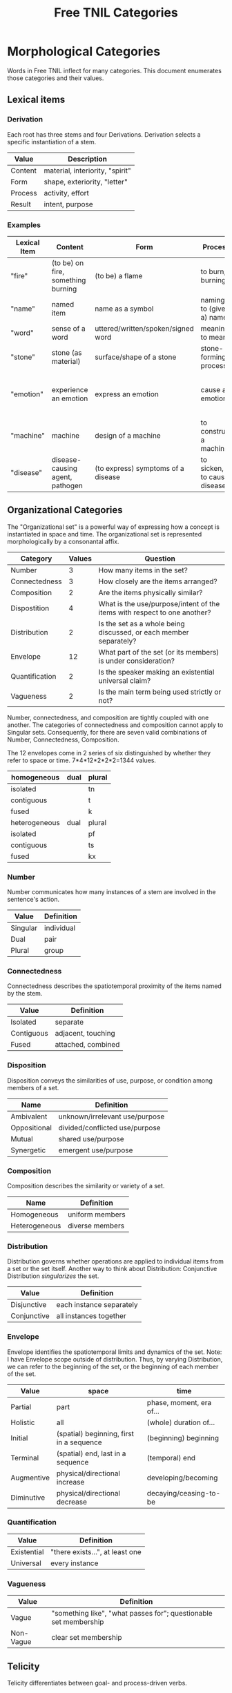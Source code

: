 #+title: Free TNIL Categories
* Morphological Categories
Words in Free TNIL inflect for many categories. This document enumerates those categories and their values.

** Lexical items

*** Derivation
Each root has three stems and four Derivations.
Derivation selects a specific instantiation of a stem. 

| Value   | Description                     |
|---------+---------------------------------|
| Content | material, interiority, "spirit" |
| Form    | shape, exteriority, "letter"    |
| Process | activity, effort                |
| Result  | intent, purpose                 |


*** Examples
| Lexical Item | Content                            | Form                               | Process                     | Result                                                       |
|--------------+------------------------------------+------------------------------------+-----------------------------+--------------------------------------------------------------|
| "fire"       | (to be) on fire, something burning | (to be) a flame                    | to burn, burning            | something burnt or heated by fire                            |
| "name"       | named item                         | name as a symbol                   | naming, to (give a) name    | identification                                               |
| "word"       | sense of a word                    | uttered/written/spoken/signed word | meaning, to mean            | referent a word                                              |
| "stone"      | stone (as material)                | surface/shape of a stone           | stone-forming process       | something made of stone                                      |
| "emotion"    | experience an emotion              | express an emotion                 | cause an emotion            | psychological purpose of emotion or associated need/tendency |
| "machine"    | machine                            | design of a machine                | to construct a machine      | result of using a machine                                    |
| "disease"    | disease-causing agent, pathogen    | (to express) symptoms of a disease | to sicken, to cause disease | long term outcome, prognosis                                 |

** Organizational Categories
The "Organizational set" is a powerful way of expressing how a concept is instantiated in space and time.
The organizational set is represented morphologically by a consonantal affix.
| Category       | Values | Question                                                                 |
|----------------+--------+--------------------------------------------------------------------------|
| Number         |      3 | How many items in the set?                                               |
| Connectedness  |      3 | How closely are the items arranged?                                      |
| Composition    |      2 | Are the items physically similar?                                        |
| Dispostition   |      4 | What is the use/purpose/intent of the items with respect to one another? |
| Distribution   |      2 | Is the set as a whole being discussed, or each member separately?        |
| Envelope       |     12 | What part of the set (or its members) is under consideration?            |
| Quantification |      2 | Is the speaker making an existential universal claim?                    |
| Vagueness      |      2 | Is the main term being used strictly or not?                             |

Number, connectedness, and composition are tightly coupled with one another.
The categories of connectedness and composition cannot apply to Singular sets.
Consequently, for there are seven valid combinations of Number, Connectedness, Composition.

The 12 envelopes come in 2 series of six distinguished by whether they refer to space or time.
7*4*12*2*2*2=1344 values.

| homogeneous   | dual | plural |
|---------------+------+--------|
| isolated      |      | tn     |
| contiguous    |      | t      |
| fused         |      | k      |
|---------------+------+--------|
| heterogeneous | dual | plural |
|---------------+------+--------|
| isolated      |      | pf     |
| contiguous    |      | ts     |
| fused         |      | kx     |

*** Number
Number communicates how many instances of a stem are involved in the sentence's action.
| Value       | Definition                     |
|-------------+--------------------------------|
| Singular    | individual                     |
| Dual        | pair                           |
| Plural      | group                          |
*** Connectedness
Connectedness describes the spatiotemporal proximity of the items named by the stem.
| Value      | Definition         |
|------------+--------------------|
| Isolated   | separate           |
| Contiguous | adjacent, touching |
| Fused      | attached, combined |
*** Disposition
Disposition conveys the similarities of use, purpose, or condition
among members of a set.
| Name         | Definition                     |
|--------------+--------------------------------|
| Ambivalent   | unknown/irrelevant use/purpose |
| Oppositional | divided/conflicted use/purpose |
| Mutual       | shared use/purpose             |
| Synergetic   | emergent use/purpose           |
*** Composition
Composition describes the similarity or variety of a set.
| Name          | Definition        |
|---------------+-------------------|
| Homogeneous   | uniform members   |
| Heterogeneous | diverse members   |

*** Distribution
Distribution governs whether operations are applied to individual items from a set or the set itself.
Another way to think about Distribution: Conjunctive Distribution /singularizes/ the set.
| Value       | Definition               |
|-------------+--------------------------|
| Disjunctive | each instance separately |
| Conjunctive | all instances together   |

*** Envelope
Envelope identifies the spatiotemporal limits and dynamics of the set.
Note: I have Envelope scope outside of distribution.
Thus, by varying Distribution, we can refer to the beginning of the set, or the beginning of each member of the set.

| Value      | space                                    | time                     |
|------------+------------------------------------------+--------------------------|
| Partial    | part                                     | phase, moment, era of... |
| Holistic   | all                                      | (whole) duration of...   |
| Initial    | (spatial) beginning, first in a sequence | (beginning) beginning    |
| Terminal   | (spatial) end, last in a sequence        | (temporal) end           |
| Augmentive | physical/directional increase            | developing/becoming      |
| Diminutive | physical/directional decrease            | decaying/ceasing-to-be   |

*** Quantification

| Value       | Definition                      |
|-------------+---------------------------------|
| Existential | "there exists...", at least one |
| Universal   | every instance                  |

*** Vagueness
| Value     | Definition                                                       |
|-----------+------------------------------------------------------------------|
| Vague     | "something like", "what passes for"; questionable set membership |
| Non-Vague | clear set membership                                             |

** Telicity
Telicity differentiates between goal- and process-driven verbs.
| Value  | Definition                             |
|--------+----------------------------------------|
| Telic  | goal-driven, completable action        |
| Atelic | process-driven, non-completable action |
** Comparison
| Name | Definition |
|------+------------|
|      |            |
** Domain
Domain selects the context in which the word is deployed.
| Value         | Definition            |
|---------------+-----------------------|
| Material      | objective             |
| Social        | cultural/personal     |
| Metaphorical  | analogical/rhetorical |
| Philosophical | gestalt               |
*** Material
The Material Domain refers to physical reality of sensible objects.
*** Social
The Social Domain draws attention to the social or cultural dimensions of the subject of discussion.
*** Metaphorical
The Metaphorical Domain considers the analogical, rhetorical, or significative use of a word, rather than its literal definition.
*** Philosophical
The Philosophical Domain considers the full historical and philosophical range of meanings of a word.
** Discourse categories
*** What is meant by a 'discourse category'?
Conversation relates two logically distinct contexts:
1. the content or subject matter of our our conversation, and
2. the people involved in having the conversation; speaker and
   audience plus the performative, rhetorical or communicative actions
   performed between them.

I will call the former 'content level' and the latter 'discourse
level'. While persons and events might coincide between these two
levels, they are indeed very different and the grammar of the language
should reflect this fact.

As an extreme example of overlap between the contexts, someone might
make a sandwich and narrate to themselves every step of the
process: "I slice some bread. I spread peanut butter on one slice and
jelly on another slice..."

In this case, the same individual is the subject spoken about at the
content level, and both speaker and audience at the discourse
level. The former is a description of something in the world, in this
case the activity of the speaker as they assemble a sandwich, while
the latter is simply a person talking to themselves. We can change the
discourse context independently, for instance by having the speaker
use the same series of utterances as a demonstration or tutorial of
how to make a sandwich.

If the two contexts share persons or events, they can be often
distinguished by time, modalization, and role. We often speak about
our past or possible future selves. For example, when giving a
command, "(You) spread peanut butter on the bread", the content is a
possible future state where the addressee is performing the named
action. The discourse level is an instruction or command.

Even if, as in our example of narrating the assembly of a sandwich,
there is no difference in time and modalization, we can make the
distinction that at the content level there is a sandwich maker, and
at the discourse level there is a speaker and a listener. The fact
that all three are the same person in no way diminishes our ability to
differentiate what that person is doing in each role (making a
sandwich, vs. speaking/listening).

*** Illocution
**** What does the speech *do*?
The view I want to adopt here is that all language is performative:
every utterance *does something*.  Truth claims are only one kind of
speech act that happens to have received preferential treatment at the
hands of the logicians. But let us not be fooled: even a simple claim
like, "The sky is blue" entails a new fact about the world. Namely it
is now true that "I claim that the sky is blue".

And these facts about what people claim to be true have important
consequences. It is on their basis that we call someone honest or
dishonest, well- or ill-informed, fair-minded or hypocritical, and so
on. Because we are committed to truth, and there is a whole system of
trust and consensus reality interwoven with it, it makes sense to mark
truth claims as a distinct category.

Illocution can only be used to indicate speech acts made in the first
person. I cannot, of instance, use Illocution to say, "Alice
instructed Bob to make a sandwich." For speech acts made by 2nd and
3rd persons, the language will require verbs for "warn", "promise",
"inform", "command", and so on. It is therefore sufficient to have
only two values for Illocution: Assertive and Performative. The former
marks truth claims and latter all other speech acts.

Consider these:

#+begin_quote
"I warn you"+Assertive
"I warn you"+Performative
#+end_quote

The first is a claim, it presumes that some other sign or speech act
carries the warning, while the above sentence merely asserts that
warning takes place. The second really is the warning. And having only
two values means an open class of verbs naming speech acts that may be
either mentioned (in Assertive sentences) or used (in Performative
sentences).

*** Expectation
Now for the category of Expectation, it's purpose is to mark what kind
of response the speaker desires from their audience. Broadly speaking,
the three expectations work as generalized versions of the classic
trio of sentence purposes in English (Declarative, Interrogative, and
Imperative), and may also be thought of as corresponding to an
expected "channel" in which the response will take place (as thought,
speech, and action).

|                   | Cognitive   | Discursive    | Motive     |
|-------------------+-------------+---------------+------------|
| intended response | thought     | speech        | action     |
| sentence purpose  | declarative | interrogative | imperative |

Expectation is not to be used for things like polite
"question-commands" or rhetorical questions: rather, it should mark
how the speaker actually intends their conversational partner to
respond. The reason for this is that the verbs naming speech acts
(which have replaced many of the Illocutions) can be used in tandem
with Expectation and Illocution to produce both direct and indirect
commands.

|            | Assertive                                              | Performative                                                           |
|------------+--------------------------------------------------------+------------------------------------------------------------------------|
| Cognitive  | truth claim inviting only mental consideration         | stipulation or declaration entailing cognitive change (c.f. =let x = y=) |
| Discursive | truth claim inviting rebuttal, comment, or explanation | request for comment                                                    |
| Motive     | truth claim inviting listener to take action           | warning, command, specific call to action                              |

Consider, for example, the following sentence in each of the 6
Illocution×Expectation combinations listed in the preceding
table. This sentence does not name a speech act, so it demonstrates
the power and flexibility of the new Illocution×Expectation scheme.

#+begin_quote
There is toilet paper on your shoe.
#+end_quote

|            | Assertive                                                            | Performative                                                        |
|------------+----------------------------------------------------------------------+---------------------------------------------------------------------|
| Cognitive  | I claim there is toilet paper on your shoe.                          | Consider yourself informed that there is toilet paper on your shoe. |
| Discursive | Comment on the toilet paper on your shoe.                            | Isn't that toilet paper on your shoe?                               |
| Motive     | I claim there is toilet paper on your shoe, (do something about it). | Do something about the toilet paper on your shoe!                   |

Note the capacity here for making indirect, but clearly marked
commands and questions. Honestly this system is so alien to me that
I'm not sure if it will work, but it also manages to cover all the
bases I can think of.  Also note that you can turn those into explicit
commands and questions simply by adding the right verb, so instead of
"There is toilet paper on your shoe"+Performative+Motive, you could
easily say, "You clean your shoe"+Performative+Motive to make explicit
what you want your listener to do.

*** Evidentials
Evidentials mark the source of information presented in an utterance.
The categories of evidence are chosen to mark clear distinctions in categories of evidence while discouraging escalation of claims.
Thus, remembered sensory knowledge is treated differently than present sensory knowledge, but all unverifiable first-person claims share a category.
All forms of evidence can be unreliable, and different thinkers disagree about which are most valid under which circumstances.
Persons can be mistaken, deceived, or motivated in their thinking, and this language must not shy away from that.

| Name             | Gloss                                   | Description                                                            |
|------------------+-----------------------------------------+------------------------------------------------------------------------|
| Credential       | "I believe/assume/posit/hypothesize..." | belief with unspecified evidence                                       |
| Observational    | "I observe..."                          | present sensory knowledge                                              |
| Recollective     | "I remember..."                         | past sensory knowledge                                                 |
| Reportive        | "Someone informed me..."                | 2nd-hand knowledge/hearsay from specific informants                    |
| Conventional     | "I know through cultural means..."      | general cultural knowledge                                             |
| Inferential      | "I conclude..."                         | result of rational process (however informal)                          |
| Analogical       | "I analogize..."                        | result of comparison, induction, extrapolation, or ostension           |
| Non-Apprehensive | "I know by negative means..."           | conclusion from absence of evidence, failure/absurdity of alternatives |
| Imaginary        | [non-claim: unreal]                     | statement not thought to be true, (used in conjunction with mood)      |

**** Credential
#+begin_quote
I think...
#+end_quote

The Credential Evidentiality marks claims supported only by private first-person evidence.
It covers hunches, intuitions, beliefs, opinions, unsubstantiated theories, and forms of so-called direct knowledge.
These diverse means of acquiring knowledge fall under a single evidentiary category so that no one can "escalate" the trustworthiness of first person information.
For example, if we hold that mystical visions carry more weight than mere opinion, an unscrupulous person could claim that their private hunch was in fact prophesy.
The purpose of evidentials is to establish the grounds upon which the conversants can come to a shared understanding of reality.
It is therefore desirable not to distinguish between evidentials which are not amenable to 2nd or 3rd person verification.
Most schools of thought agree that Credential is one of the weakest forms of evidence.
However, mystical and individualist thinkers may place it above the rest as "conscience" or "conviction", or even "revelation".

- I think they are up to some mischief.
- The gods have shown me the future.
- Nurture is as influential as nature.

**** Observational
#+begin_quote
I observe...
#+end_quote

The Observational Evidentiality expresses present sensory knowledge.
Observational is to be used when the speaker can see, hear, smell, taste, or feel the subject of conversation.
It is the evidentiary form par excellance of the empricisists.
However it is used less frequently than the Recollective because of the infrequency with which claims can be immediately verified by sense.

- The ground is soft.
- She burnt the toast.
- There are four lights.

**** Recollective
#+begin_quote
I remember...
#+end_quote

The Recollective Evidentiality indicates remembered sensory knowledge.
This evidentiality is separate from Observational because of memory's documented unreliability.
Though generally considered weaker than the Observational, the efficacy of sense memory is a presumption of any empiricist philosophy.

- They drove off in a green truck.
- He sometimes wears a hat.
- The trail begins nearby.

**** Reportive
#+begin_quote
My source informs me...
I was taught...
#+end_quote

The Reportive Evidentiality claims one or more specific individuals as knowledge sources.
Using Reportive indicates that the speaker could attribute the claim to an identifiable person or text.
(Though of course the speaker is under no obligation to divulge their informant's identity.)
Statements in the Reportive are held to be as trustworthy as the source of the information.

- Searing meat doesn't seal in the juices.
- There are billions and billions of stars.
- Nobody expects the Spanish Inquisition.

**** Conventional
#+begin_quote
They say...
I read somewhere...
#+end_quote

The Conventional Evidentiality marks knowledge issuing from non-specific second-hand sources.
It is used for second-hand evidence that cannot be attributed to an individual.
This includes matters of socially determined knowledge.

- You know what they say...
- Augustine is the patron saint of brewers.
- Nevada is part of the United States.
- Carbohydrates are bad for one's health.

**** Inferential
The Inferential Evidentiality attributes knowledge to a process of (possibly informal) reasoning.
Utterances marked Inferential are held to be as valid as their most disputable premise or means of inference.
Use of Inferential suggests that the speaker could make their reasoning public.

- They must have left in a hurry.
- Only the guilty have reason to fear.

**** Analogical
#+begin_quote
I analogize...
#+end_quote

The Analogical Evidentiality attributes knowledge to analogy, comparison, ostention, generalization, particularization, or induction.
Some philosophies consider analogical reasoning problematic, while others claim all other sources of knowledge are ultimately derived from comparison.

- Other animals have first-person experiences.
- Gravity is ubiquitous.
- Primes continue without end.

**** Non-Apprehensive
#+begin_quote
Lack of evidence suggests... 
#+end_quote

The Non-Apprehensive indicates that an absence of evidence or failure or contradiction of alternatives is the source of the knowledge.
Opinions are divided on the validity of knowledge acquired through this means.

This evidentiality would be used in statements like the following:

- There are no interstellar civilizations.
- Supernatural beings do not exist.
- This house is free of tigers.
- A round square cannot be constructed.

**** Imaginary
#+begin_quote
I imagine...
#+end_quote

The Imaginary Evidential marks statements the speaker does not know or believe to be true.
It is used in combination with irrealis moods to discuss states of affairs contrary to fact.

- Water lilies fly.
- The old gods still dwell in the wild, lonely places.
- All swans are white.
- If I were a rich man...
